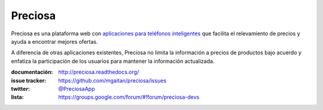 Preciosa
========

.. image:: https://travis-ci.org/mgaitan/preciosa.png?branch=develop
   :target: https://travis-ci.org/mgaitan/preciosa

Preciosa es una plataforma web con `aplicaciones para teléfonos inteligentes <https://github.com/mgaitan/preciosa_mobile>`_ que facilita el relevamiento de precios y ayuda a encontrar mejores ofertas.

A diferencia de otras aplicaciones existentes, Preciosa no limita la información a precios de productos bajo acuerdo y enfatiza la participación de los usuarios para mantener la información actualizada.


:documentación: http://preciosa.readthedocs.org/
:issue tracker: https://github.com/mgaitan/preciosa/issues
:twitter: `@PreciosaApp <http://twitter.com/PreciosaApp>`_
:lista: https://groups.google.com/forum/#!forum/preciosa-devs